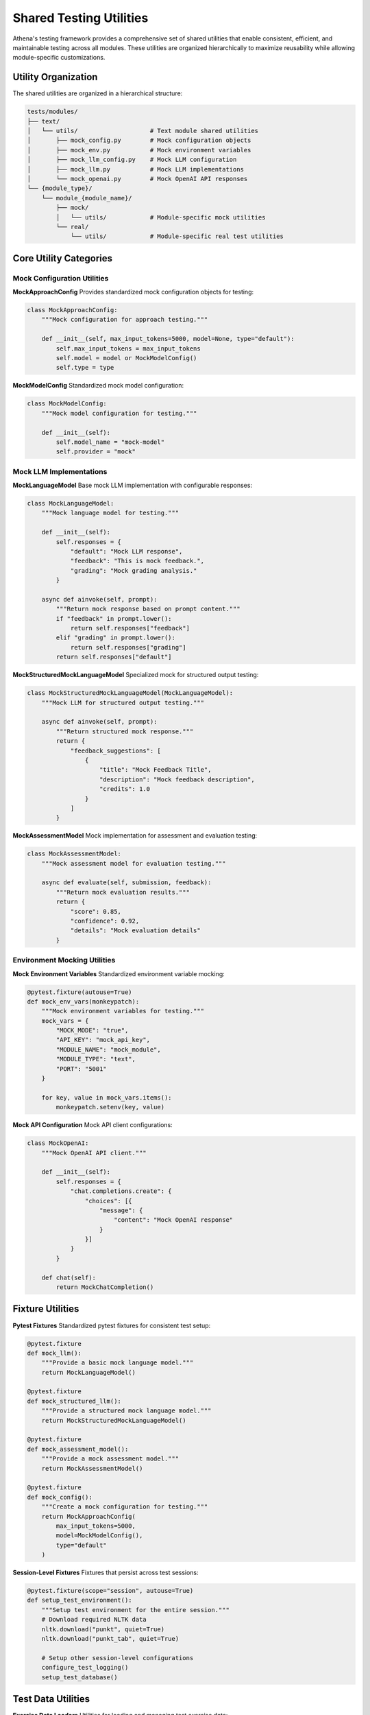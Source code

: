 .. _shared_utilities:

==================
Shared Testing Utilities
==================

Athena's testing framework provides a comprehensive set of shared utilities that enable consistent, efficient, and maintainable testing across all modules. These utilities are organized hierarchically to maximize reusability while allowing module-specific customizations.

Utility Organization
====================

The shared utilities are organized in a hierarchical structure:

.. code-block:: text

    tests/modules/
    ├── text/
    │   └── utils/                    # Text module shared utilities
    │       ├── mock_config.py        # Mock configuration objects
    │       ├── mock_env.py           # Mock environment variables
    │       ├── mock_llm_config.py    # Mock LLM configuration
    │       ├── mock_llm.py           # Mock LLM implementations
    │       └── mock_openai.py        # Mock OpenAI API responses
    └── {module_type}/
        └── module_{module_name}/
            ├── mock/
            │   └── utils/            # Module-specific mock utilities
            └── real/
                └── utils/            # Module-specific real test utilities

Core Utility Categories
=======================

Mock Configuration Utilities
-----------------------------

**MockApproachConfig**
Provides standardized mock configuration objects for testing:

.. code-block:: python

    class MockApproachConfig:
        """Mock configuration for approach testing."""
        
        def __init__(self, max_input_tokens=5000, model=None, type="default"):
            self.max_input_tokens = max_input_tokens
            self.model = model or MockModelConfig()
            self.type = type

**MockModelConfig**
Standardized mock model configuration:

.. code-block:: python

    class MockModelConfig:
        """Mock model configuration for testing."""
        
        def __init__(self):
            self.model_name = "mock-model"
            self.provider = "mock"

Mock LLM Implementations
------------------------

**MockLanguageModel**
Base mock LLM implementation with configurable responses:

.. code-block:: python

    class MockLanguageModel:
        """Mock language model for testing."""
        
        def __init__(self):
            self.responses = {
                "default": "Mock LLM response",
                "feedback": "This is mock feedback.",
                "grading": "Mock grading analysis."
            }
        
        async def ainvoke(self, prompt):
            """Return mock response based on prompt content."""
            if "feedback" in prompt.lower():
                return self.responses["feedback"]
            elif "grading" in prompt.lower():
                return self.responses["grading"]
            return self.responses["default"]

**MockStructuredMockLanguageModel**
Specialized mock for structured output testing:

.. code-block:: python

    class MockStructuredMockLanguageModel(MockLanguageModel):
        """Mock LLM for structured output testing."""
        
        async def ainvoke(self, prompt):
            """Return structured mock response."""
            return {
                "feedback_suggestions": [
                    {
                        "title": "Mock Feedback Title",
                        "description": "Mock feedback description",
                        "credits": 1.0
                    }
                ]
            }

**MockAssessmentModel**
Mock implementation for assessment and evaluation testing:

.. code-block:: python

    class MockAssessmentModel:
        """Mock assessment model for evaluation testing."""
        
        async def evaluate(self, submission, feedback):
            """Return mock evaluation results."""
            return {
                "score": 0.85,
                "confidence": 0.92,
                "details": "Mock evaluation details"
            }

Environment Mocking Utilities
-----------------------------

**Mock Environment Variables**
Standardized environment variable mocking:

.. code-block:: python

    @pytest.fixture(autouse=True)
    def mock_env_vars(monkeypatch):
        """Mock environment variables for testing."""
        mock_vars = {
            "MOCK_MODE": "true",
            "API_KEY": "mock_api_key",
            "MODULE_NAME": "mock_module",
            "MODULE_TYPE": "text",
            "PORT": "5001"
        }
        
        for key, value in mock_vars.items():
            monkeypatch.setenv(key, value)

**Mock API Configuration**
Mock API client configurations:

.. code-block:: python

    class MockOpenAI:
        """Mock OpenAI API client."""
        
        def __init__(self):
            self.responses = {
                "chat.completions.create": {
                    "choices": [{
                        "message": {
                            "content": "Mock OpenAI response"
                        }
                    }]
                }
            }
        
        def chat(self):
            return MockChatCompletion()

Fixture Utilities
==================

**Pytest Fixtures**
Standardized pytest fixtures for consistent test setup:

.. code-block:: python

    @pytest.fixture
    def mock_llm():
        """Provide a basic mock language model."""
        return MockLanguageModel()

    @pytest.fixture
    def mock_structured_llm():
        """Provide a structured mock language model."""
        return MockStructuredMockLanguageModel()

    @pytest.fixture
    def mock_assessment_model():
        """Provide a mock assessment model."""
        return MockAssessmentModel()

    @pytest.fixture
    def mock_config():
        """Create a mock configuration for testing."""
        return MockApproachConfig(
            max_input_tokens=5000,
            model=MockModelConfig(),
            type="default"
        )

**Session-Level Fixtures**
Fixtures that persist across test sessions:

.. code-block:: python

    @pytest.fixture(scope="session", autouse=True)
    def setup_test_environment():
        """Setup test environment for the entire session."""
        # Download required NLTK data
        nltk.download("punkt", quiet=True)
        nltk.download("punkt_tab", quiet=True)
        
        # Setup other session-level configurations
        configure_test_logging()
        setup_test_database()

Test Data Utilities
===================

**Exercise Data Loaders**
Utilities for loading and managing test exercise data:

.. code-block:: python

    class PlaygroundExerciseLoader:
        """Helper class to load exercises from playground data."""
        
        def __init__(self, data_dir=None):
            if data_dir is None:
                self.data_dir = Path(__file__).parent / "data" / "exercises"
            else:
                self.data_dir = Path(data_dir)
        
        def load_exercise(self, exercise_id):
            """Load an exercise from JSON file."""
            exercise_file = self.data_dir / f"exercise-{exercise_id}.json"
            if not exercise_file.exists():
                raise FileNotFoundError(f"Exercise file not found: {exercise_file}")
            
            with open(exercise_file, 'r', encoding='utf-8') as f:
                return json.load(f)
        
        def convert_to_athena_exercise(self, exercise_data):
            """Convert playground data to Athena Exercise object."""
            return Exercise(
                id=exercise_data["id"],
                title=exercise_data["title"],
                type=ExerciseType(exercise_data["type"]),
                max_points=exercise_data["max_points"],
                bonus_points=exercise_data.get("bonus_points", 0),
                grading_instructions=exercise_data.get("grading_instructions", ""),
                problem_statement=exercise_data.get("problem_statement", ""),
                example_solution=exercise_data.get("example_solution", ""),
                grading_criteria=[],
                meta=exercise_data.get("meta", {}),
            )

**Submission Data Utilities**
Utilities for creating and managing test submissions:

.. code-block:: python

    def create_mock_submission(submission_id=1, text="Mock submission text"):
        """Create a mock submission for testing."""
        return Submission(
            id=submission_id,
            exercise_id=1,
            text=text,
            meta={},
            language=TextLanguageEnum.ENGLISH,
        )

    def create_mock_feedback(feedback_id=1, title="Mock Feedback", credits=1.0):
        """Create a mock feedback for testing."""
        return Feedback(
            exercise_id=1,
            submission_id=1,
            title=title,
            description="Mock feedback description",
            credits=credits,
            is_graded=True,
            meta={},
        )

Module-Specific Utilities
=========================

**Text Module Utilities**

.. code-block:: python

    class TextModuleTestUtils:
        """Utilities specific to text module testing."""
        
        @staticmethod
        def create_text_exercise(title="Mock Text Exercise"):
            """Create a mock text exercise."""
            return TextExercise(
                id=1,
                title=title,
                type=ExerciseType.text,
                max_points=10,
                problem_statement="Mock problem statement",
                example_solution="Mock example solution"
            )
        
        @staticmethod
        def create_text_submission(text="Mock submission text"):
            """Create a mock text submission."""
            return Submission(
                id=1,
                exercise_id=1,
                text=text,
                language=TextLanguageEnum.ENGLISH,
                meta={}
            )

**Modeling Module Utilities**

.. code-block:: python

    class ModelingModuleTestUtils:
        """Utilities specific to modeling module testing."""
        
        @staticmethod
        def create_modeling_exercise(title="Mock Modeling Exercise"):
            """Create a mock modeling exercise."""
            return ModelingExercise(
                id=1,
                title=title,
                type=ExerciseType.modeling,
                max_points=20,
                problem_statement="Create a UML diagram",
                example_solution="{}"
            )
        
        @staticmethod
        def create_model_submission(model_data="{}"):
            """Create a mock model submission."""
            return Submission(
                id=1,
                exercise_id=1,
                text="Mock model submission",
                model=model_data,
                meta={}
            )

**Programming Module Utilities**

.. code-block:: python

    class ProgrammingModuleTestUtils:
        """Utilities specific to programming module testing."""
        
        @staticmethod
        def create_programming_exercise(title="Mock Programming Exercise"):
            """Create a mock programming exercise."""
            return ProgrammingExercise(
                id=1,
                title=title,
                type=ExerciseType.programming,
                max_points=15,
                programming_language="java",
                solution_repository_uri="http://mock.com/solution.zip",
                template_repository_uri="http://mock.com/template.zip",
                tests_repository_uri="http://mock.com/tests.zip"
            )
